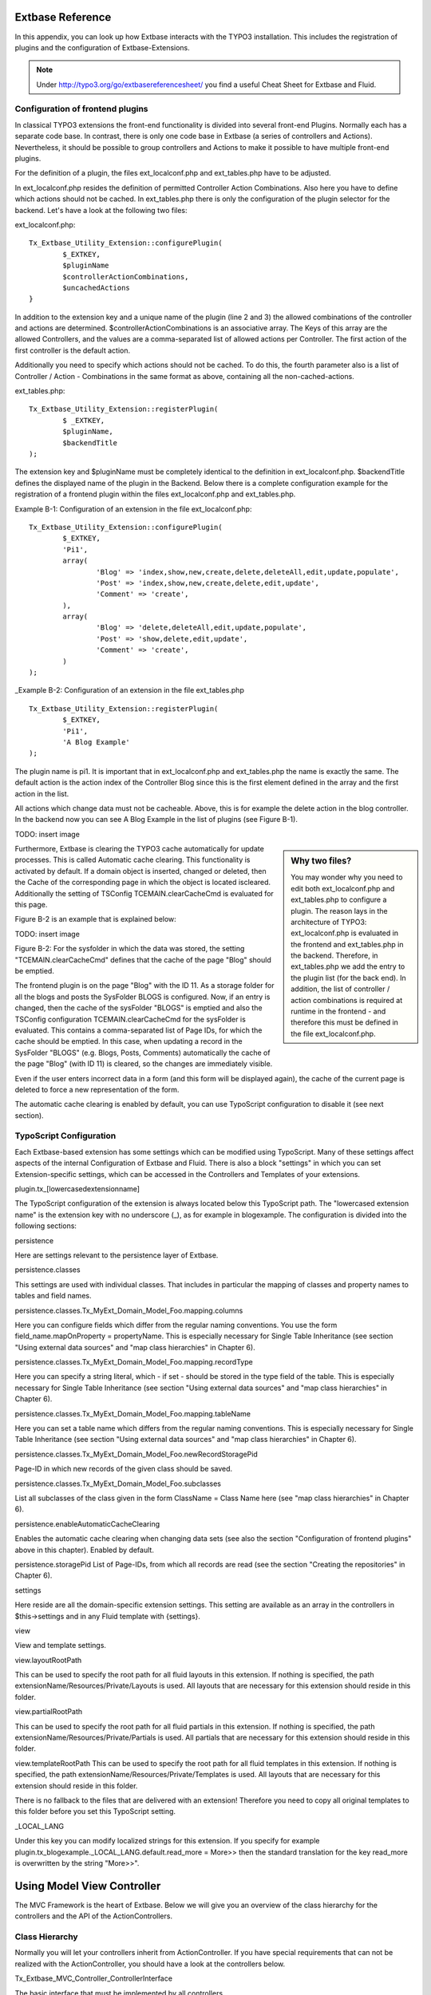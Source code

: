 Extbase Reference
==================================

In this appendix, you can look up how Extbase interacts with the TYPO3 
installation. This includes the registration of plugins and the configuration of 
Extbase-Extensions.

.. note::

	Under http://typo3.org/go/extbasereferencesheet/ you find a useful Cheat Sheet for Extbase and Fluid.

Configuration of frontend plugins
----------------------------------

In classical TYPO3 extensions the front-end functionality is divided into 
several front-end Plugins. Normally each has a separate code base.
In contrast, there is only one code base in Extbase (a series of controllers and 
Actions). Nevertheless, it should be possible to group controllers and Actions 
to make it possible to have multiple front-end plugins.

For the definition of a plugin, the files ext_localconf.php and ext_tables.php 
have to be adjusted.

In ext_localconf.php resides the definition of permitted Controller Action 
Combinations. Also here you have to define which actions should not be cached. 
In ext_tables.php there is only the configuration of the plugin selector for the 
backend. Let's have a look at the following two files:

ext_localconf.php::

	Tx_Extbase_Utility_Extension::configurePlugin(
		$_EXTKEY,
		$pluginName
		$controllerActionCombinations,
		$uncachedActions
	}

In addition to the extension key and a unique name of the plugin (line 2 and 3) 
the allowed combinations of the controller and actions are determined. 
$controllerActionCombinations is an associative array. The Keys of this array 
are the allowed Controllers, and the values ​​are a comma-separated list of 
allowed actions per Controller. The first action of the first controller is the 
default action.

Additionally you need to specify which actions should not be cached. To do this, 
the fourth parameter also is a list of Controller / Action - Combinations in the 
same format as above, containing all the non-cached-actions.

ext_tables.php::

	Tx_Extbase_Utility_Extension::registerPlugin(
		$ _EXTKEY,
		$pluginName,
		$backendTitle
	);


The extension key and $pluginName must be completely identical to the definition 
in ext_localconf.php. $backendTitle defines the displayed name of the plugin in 
the Backend.
Below there is a complete configuration example for the registration of a 
frontend plugin within the files ext_localconf.php and ext_tables.php.

Example B-1: Configuration of an extension in the file ext_localconf.php::

	Tx_Extbase_Utility_Extension::configurePlugin(
		$_EXTKEY,
		'Pi1',
		array(
			'Blog' => 'index,show,new,create,delete,deleteAll,edit,update,populate',
			'Post' => 'index,show,new,create,delete,edit,update',
			'Comment' => 'create',
		),
		array(
			'Blog' => 'delete,deleteAll,edit,update,populate',
			'Post' => 'show,delete,edit,update',
			'Comment' => 'create',
		)
	);

_Example B-2: Configuration of an extension in the file ext_tables.php

::

	Tx_Extbase_Utility_Extension::registerPlugin(
		$_EXTKEY,
		'Pi1',
		'A Blog Example'
	);

The plugin name is pi1. It is important that in ext_localconf.php and 
ext_tables.php the name is exactly the same. The default action is the action 
index of the Controller Blog since this is the first element defined in the 
array and the first action in the list.

All actions which change data must not be cacheable. Above, this is for example 
the delete action in the blog controller. In the backend now you can see A Blog 
Example in the list of plugins (see Figure B-1).

TODO: insert image

.. sidebar:: Why two files?

	You may wonder why you need to edit both ext_localconf.php and ext_tables.php to 
	configure a plugin. The reason lays in the architecture of TYPO3: 
	ext_localconf.php is evaluated in the frontend and ext_tables.php in the 
	backend. Therefore, in ext_tables.php we add the entry to the plugin list (for 
	the back end). In addition, the list of controller / action combinations is 
	required at runtime in the frontend - and therefore this must be defined in the 
	file ext_localconf.php.

Furthermore, Extbase is clearing the TYPO3 cache automatically for update 
processes. This is called Automatic cache clearing. This functionality is 
activated by default. If a domain object is inserted, changed or deleted, then 
the Cache of the corresponding page in which the object is located iscleared. 
Additionally the setting of TSConfig TCEMAIN.clearCacheCmd is evaluated for this 
page.

Figure B-2 is an example that is explained below:

TODO: insert image

Figure B-2: For the sysfolder in which the data was stored, the setting 
"TCEMAIN.clearCacheCmd" defines that the cache of the page "Blog" should be 
emptied.

The frontend plugin is on the page "Blog" with the ID 11. As a storage folder 
for all the blogs and posts the SysFolder BLOGS is configured. Now, if an entry 
is changed, then the cache of the sysFolder "BLOGS" is emptied and also the 
TSConfig configuration TCEMAIN.clearCacheCmd for the sysFolder is evaluated. 
This contains a comma-separated list of Page IDs, for which the cache should be 
emptied. In this case, when updating a record in the SysFolder "BLOGS" (e.g. 
Blogs, Posts, Comments) automatically the cache of the page "Blog" (with ID 11) 
is cleared, so the changes are immediately visible.

Even if the user enters incorrect data in a form (and this form will be 
displayed again), the cache of the current page is deleted to force a new 
representation of the form.

The automatic cache clearing is enabled by default, you can use TypoScript 
configuration to disable it (see next section).

TypoScript Configuration
-------------------------

Each Extbase-based extension has some settings which can be modified using 
TypoScript. Many of these settings affect aspects of the internal Configuration 
of Extbase and Fluid. There is also a block "settings" in which you can set 
Extension-specific settings, which can be accessed in the Controllers and 
Templates of your extensions.

plugin.tx_[lowercasedextensionname]

The TypoScript configuration of the extension is always located below this 
TypoScript path. The "lowercased extension name" is the extension key with no 
underscore (_), as for example in blogexample. The configuration is divided into 
the following sections:


persistence

Here are settings relevant to the persistence layer of Extbase.

persistence.classes

This settings are used with individual classes. That includes in particular the 
mapping of classes and property names to tables and field names.

persistence.classes.Tx_MyExt_Domain_Model_Foo.mapping.columns

Here you can configure fields which differ from the regular naming conventions. 
You use the form field_name.mapOnProperty = propertyName. This is especially 
necessary for Single Table Inheritance (see section "Using external data 
sources" and "map class hierarchies" in Chapter 6).

persistence.classes.Tx_MyExt_Domain_Model_Foo.mapping.recordType

Here you can specify a string literal, which - if set - should be stored in the 
type field of the table. This is especially necessary for Single Table 
Inheritance (see section "Using external data sources" and "map class 
hierarchies" in Chapter 6).

persistence.classes.Tx_MyExt_Domain_Model_Foo.mapping.tableName

Here you can set a table name which differs from the regular naming conventions. 
This is especially necessary for Single Table Inheritance (see section "Using 
external data sources" and "map class hierarchies" in Chapter 6).

persistence.classes.Tx_MyExt_Domain_Model_Foo.newRecordStoragePid

Page-ID in which new records of the given class should be saved.

persistence.classes.Tx_MyExt_Domain_Model_Foo.subclasses

List all subclasses of the class given in the form ClassName = Class Name here 
(see "map class hierarchies" in Chapter 6).

persistence.enableAutomaticCacheClearing

Enables the automatic cache clearing when changing data sets (see also the 
section "Configuration of frontend plugins" above in this chapter). 
Enabled by default.

persistence.storagePid
List of Page-IDs, from which all records are read (see the section "Creating the repositories" in Chapter 6).

settings

Here reside are all the domain-specific extension settings. This setting are 
available as an array in the controllers in $this->settings and in any Fluid 
template with {settings}.

view

View and template settings.

view.layoutRootPath

This can be used to specify the root path for all fluid layouts in this 
extension. If nothing is specified, the path 
extensionName/Resources/Private/Layouts is used. All layouts that are necessary 
for this extension should reside in this folder.

view.partialRootPath

This can be used to specify the root path for all fluid partials in this 
extension. If nothing is specified, the path 
extensionName/Resources/Private/Partials is used. All partials that are 
necessary for this extension should reside in this folder.

view.templateRootPath
This can be used to specify the root path for all fluid templates in this 
extension. If nothing is specified, the path 
extensionName/Resources/Private/Templates is used. All layouts that are necessary for this extension should reside in this folder.

There is no fallback to the files that are delivered with an extension! 
Therefore you need to copy all original templates to this folder before you set 
this TypoScript setting.

_LOCAL_LANG

Under this key you can modify localized strings for this extension.
If you specify for example plugin.tx_blogexample._LOCAL_LANG.default.read_more = 
More>> then the standard translation for the key read_more is overwritten by the 
string "More>>".

Using Model View Controller
===========================

The MVC Framework is the heart of Extbase. Below we will give you an overview of 
the class hierarchy for the controllers and the API of the ActionControllers.

Class Hierarchy
---------------

Normally you will let your controllers inherit from ActionController. If you 
have special requirements that can not be realized with the ActionController, 
you should have a look at the controllers below.

Tx_Extbase_MVC_Controller_ControllerInterface

The basic interface that must be implemented by all controllers.

Tx_Extbase_MVC_Controller_AbstractController

Abstract controller with basic functionality.

Tx_Extbase_MVC_Controller_ActionController

The most widely used controller in Extbase. An overview of its API is givben in 
the following section.

ActionController API
---------------------

The action controller is usually the base class for your own controller. Below 
you see the most important properties of the action controller:

$actionMethodName

Name of the executed action.

$argumentMappingResults

Results of the argument mapping. Is used especially in the errorAction.

$defaultViewObjectName

Name of the default view, if no fluid-view or an action-specific view was found.

$errorMethodName

Name of the action that is performed when generating the arguments of actions 
fail. Default is errorAction. In general, it is not sensible to change this.

$request

Request object of type Tx_Extbase_MVC_RequestInterface.

$response

Response object of type Tx_Extbase_MVC_ResponseInterface.

$settings

Domain-specific extension settings from TypoScript (as array).

$view

The view used (of type Tx_Extbase_MVC_View_ViewInterface).

$viewObjectNamePattern

If no fluid template is found for the current action, extbase attempts to find a 
PHP-View-Class for the action. The naming scheme of the PHP-View-Class can be 
changed here. By default names are used according to the scheme 
Tx@extension_View_@controller_@action_@format_. All string-parts marked with @ 
are replaced by the corresponding values​​. If no view class with this name is 
found, @format is removed from the pattern and again tried to find a view class 
with that name.

Now follow the most important API methods of the action controller:

Action()

Defines an action.

errorAction()

Standard error action. Needs to be adjusted only in very rare cases. The name of 
this method is defined by the property $errorMethodName.

forward($actionName, $controllerName = NULL, $extensionName = NULL, array 
$arguments = NULL)

Issues an immediate internal forwarding of the request to another controller.

initializeAction()

Initialization method for all actions. Can be used to e.g. register arguments.

initialize[actionName]Action()

Action-specific initialization, which is called only before the specific action. 
Can be used to e.g. register arguments.

initializeView(Tx_Extbase_MVC_ViewInterface $ view)

Initialization method to configure and initialize the passed view.

redirect($actionName, $controllerName = NULL, $extensionName = NULL, array 
$arguments = NULL, $pageUid = NULL, $delay = 0, $statusCode = 303)

External HTTP redirect to another controller (immediately)

redirectToURI($uri, $delay = 0, $statusCode = 303)

Redirect to full URI (immediately)

resolveView()

By overriding this method you can build and configure a completely individual 
view object. This method should return a complete view object. In general, 
however, it is sufficient to overwrite resolveViewObjectName().

resolveViewObjectName()

Resolves the name of the view object, if no suitable fluid template could be 
found.

throwStatus($statusCode, $statusMessage = NULL, $content = NULL)

The specified HTTP status code is sent immediately.



TODO: text missing page 267 + 268 + 269 + 270



Validators
----------

You can write your own validators for domain models. These must be located in 
the folder Domain/Validator/, they must be named exactly as the corresponding 
Domain model, but with the suffix Validator and implement the interface 
Tx_Extbase_Validation_Validator_ValidatorInterface. For more details, see the 
following Section.

Validation
==========

Extbase provides a generic validation system which is used in many places in 
Extbase and Fluid. Extbase provides validators for common data types, but you 
can also write your own validators. Each Validator implements the 
Tx_Extbase_Validation_Validator_ValidatorInterface that defines the following 
methods:

getErrors()

Returns any error messages of the last validation.

isValid($value)

Checks whether the object that was passed to the validator is valid. If yes, 
returns true, otherwise false.

setOptions(array $validationOptions)

Sets specific options for the validator. These options apply to any further call 
of the method isValid().

You can call Validators in your own code with the method 
createValidator($validatorName, $validatorOptions) in 
Tx_Extbase_Validation_ValidatorResolver. Though in general, this is not 
necessary. Validators are often used in conjunction with domain objects and 
controller actions.

Validating properties of the domain model
------------------------------------------

You can define simple validation rules in the domain model by annotation. For 
this, you use the annotation @validate with properties of the object. A brief 
example:


Example B-4: validation in the domain object

::

	class Tx_BlogExample_Domain_Model_Blog extends Tx_Extbase_DomainObject_AbstractEntity {
		/**
		 * The blog's title. 
		 * 
		 * @var string 
		 * @validate Text, StringLength(minimum = 1, maximum = 80)
		 */
		protected $title;
		// the class continues here
	};

In this code section, the validators for the $title attribute of the Blog object 
is defined. $title must be a text (ie, no HTML is allowed), and also the length 
of the string is checked with the StringLength-Validator (it must be between 1 
and 80 characters). Several validators for a property can be separated by 
commas. Parameter of the validators are set in parentheses. You can omit the 
quotes for validator options if they are superfluous as in the example above.
If complex validation rules are necessary (for example, multiple fields to be 
checked for equality), you must implement your own validator.

Validation of controller arguments
--------------------------------------

Each controller argument is validated by the following rules: If the argument 
has a simple type (string, integer, etc.), this type is checked. If the argument 
is a domain object, the annotation @validate in the domain object is taken into 
account and - if set - the appropriate validator in the folder Domain/Validator 
for the existing domain object is run. If there is set an annotation 
@dontvalidate for the argument, no validation is done. Additional validation 
rules can be specified via further @validate annotations in the methods PHPDoc 
block. The syntax is @validate $variableName Validator1, Validator2, ... The 
syntax is almost the same as with validators in the domain model, you only needs 
to set explicitly the variable name.

If the arguments of an action can not be validated, then the errorAction is 
executed, which will usually jump back to the last screen. It is important that 
validation is not performed in certain cases. Further information for the usage 
of the annotation @dontvalidate see 'case studies Example: Editing an existing 
object' in Chapter 9


Localization
=============

Multilingual websites are widespread nowadays, which means that the 
web-available texts have to be localized. Extbase provides the helper class 
Tx_Extbase_Utility_Localization for the translation of the labels. In addition, 
there is the fluid ViewHelper translate, with the help of whom you can use that 
functionality in templates.

The localization class has only one public static method called translate, which 
does all the translation. The method can be called like this:

Tx_Extbase_Utility_Localization::translate($key, $extensionName, 
$arguments=NULL)

$key

The identifier to be translated. If then format LLL:path:key is given, then this 
identifier is used and the parameter $extensionName is ignored. Otherwise, the 
file Resources/Private/Language/locallang.xml from the given extension is loaded 
and the resulting text for the given key in the current language returned.

$extensionName

The extension name. It can be fetched from the request.

$arguments

Allows you to specify an array of arguments passed to the function vsprintf. Allows you to fill wildcards in localized strings with values.

In Fluid there is the translate-ViewHelper, which works by the same rules. For a 
Case study for localization, see Chapter 9.